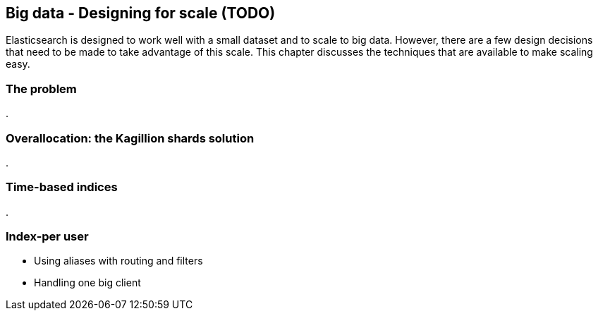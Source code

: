 [[scale]]
== Big data - Designing for scale (TODO)

Elasticsearch is designed to work well with a small dataset and to scale
to big data.  However, there are a few design decisions that need to be made
to take advantage of this scale.  This chapter discusses the techniques
that are available to make scaling easy.

=== The problem
.


=== Overallocation: the Kagillion shards solution
.


=== Time-based indices
.

=== Index-per user
* Using aliases with routing and filters
* Handling one big client

